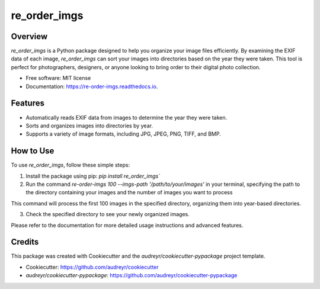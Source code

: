=================
re_order_imgs
=================

.. image:: https://img.shields.io/pypi/v/re_order_imgs.svg
        :target: https://pypi.python.org/pypi/re_order_imgs

.. image:: https://img.shields.io/travis/M-Farag/re_order_imgs.svg
        :target: https://travis-ci.com/M-Farag/re_order_imgs

.. image:: https://readthedocs.org/projects/re-order-imgs/badge/?version=latest
        :target: https://re-order-imgs.readthedocs.io/en/latest/?version=latest
        :alt: Documentation Status

Overview
--------

`re_order_imgs` is a Python package designed to help you organize your image files efficiently. By examining the EXIF data of each image, `re_order_imgs` can sort your images into directories based on the year they were taken. This tool is perfect for photographers, designers, or anyone looking to bring order to their digital photo collection.

* Free software: MIT license
* Documentation: https://re-order-imgs.readthedocs.io.

Features
--------

- Automatically reads EXIF data from images to determine the year they were taken.
- Sorts and organizes images into directories by year.
- Supports a variety of image formats, including JPG, JPEG, PNG, TIFF, and BMP.

How to Use
----------

To use `re_order_imgs`, follow these simple steps:

1. Install the package using pip: `pip install re_order_imgs``


2. Run the command `re-order-imgs 100  --imgs-path '/path/to/your/images'` in your terminal, specifying the path to the directory containing your images and the number of images you want to process

This command will process the first 100 images in the specified directory, organizing them into year-based directories.


3. Check the specified directory to see your newly organized images.

Please refer to the documentation for more detailed usage instructions and advanced features.


Credits
-------

This package was created with Cookiecutter and the `audreyr/cookiecutter-pypackage` project template.

- Cookiecutter: https://github.com/audreyr/cookiecutter
- `audreyr/cookiecutter-pypackage`: https://github.com/audreyr/cookiecutter-pypackage
